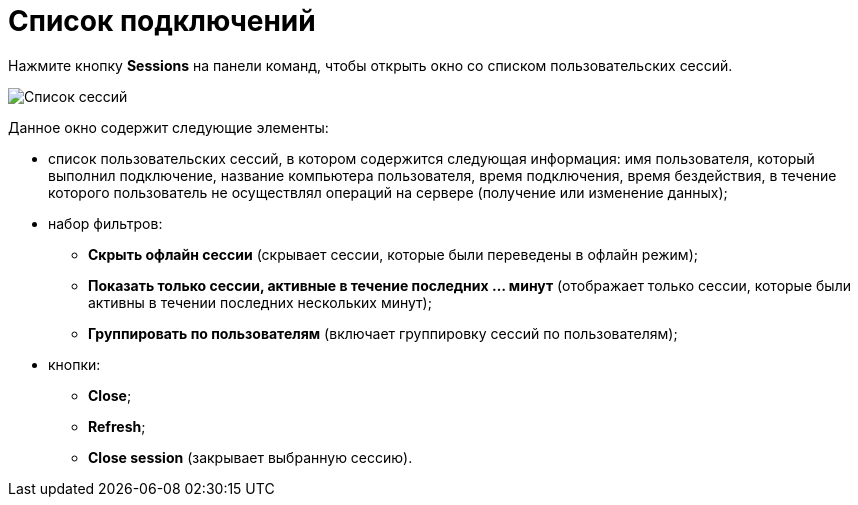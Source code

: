 =  Список подключений

Нажмите кнопку *Sessions* на панели команд, чтобы открыть окно со списком пользовательских сессий.

image::tk_dvexplorer_3.png[Список сессий]

Данное окно содержит следующие элементы:

* список пользовательских сессий, в котором содержится следующая информация: имя пользователя, который выполнил подключение, название компьютера пользователя, время подключения, время бездействия, в течение которого пользователь не осуществлял операций на сервере (получение или изменение данных);
* набор фильтров:
** *Скрыть офлайн сессии* (скрывает сессии, которые были переведены в офлайн режим);
** *Показать только сессии, активные в течение последних ... минут* (отображает только сессии, которые были активны в течении последних нескольких минут);
** *Группировать по пользователям* (включает группировку сессий по пользователям);
* кнопки:
** *Close*;
** *Refresh*;
** *Close session* (закрывает выбранную сессию).